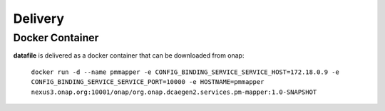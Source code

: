 .. This work is licensed under a Creative Commons Attribution 4.0 International License.
.. http://creativecommons.org/licenses/by/4.0

Delivery
========

Docker Container
----------------

**datafile** is delivered as a docker container that can be downloaded from onap:

    ``docker run -d --name pmmapper -e CONFIG_BINDING_SERVICE_SERVICE_HOST=172.18.0.9 -e CONFIG_BINDING_SERVICE_SERVICE_PORT=10000 -e HOSTNAME=pmmapper  nexus3.onap.org:10001/onap/org.onap.dcaegen2.services.pm-mapper:1.0-SNAPSHOT``
